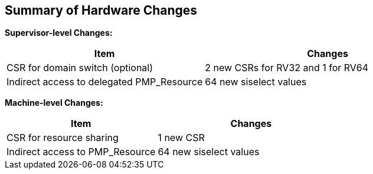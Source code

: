 [[Summary_of_Hardware_Changes]]
== Summary of Hardware Changes

**Supervisor-level Changes:**
[cols="^4,^5",stripes=even, options="header"]
|===
|Item|Changes
|CSR for domain switch (optional)|2 new CSRs for RV32 and 1 for RV64
|Indirect access to delegated PMP_Resource|64 new siselect values
|===


**Machine-level Changes:**
[cols="^4,^5",stripes=even, options="header"]
|===
|Item|Changes
|CSR for resource sharing|1 new CSR
|Indirect access to PMP_Resource|64 new siselect values
|===

